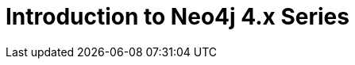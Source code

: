 = Introduction to Neo4j 4.x Series
:caption: Courses from our previous GraphAcademy site
:parent: legacy
